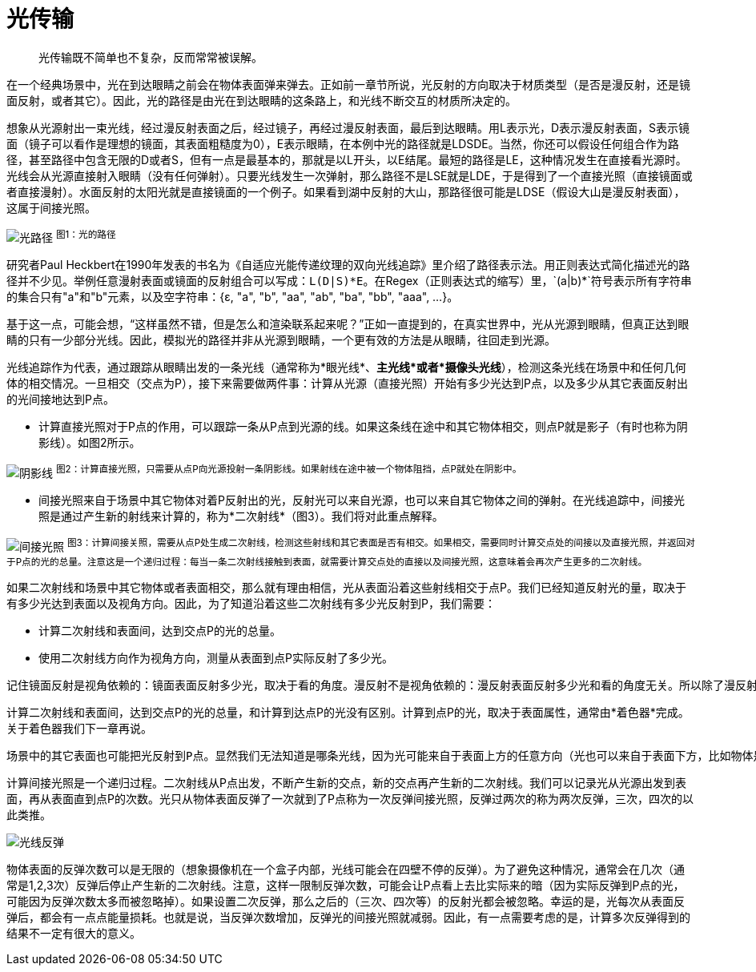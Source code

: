 = 光传输
:hp-tags: graphic
:hp-alt-title: light transport

> 光传输既不简单也不复杂，反而常常被误解。

在一个经典场景中，光在到达眼睛之前会在物体表面弹来弹去。正如前一章节所说，光反射的方向取决于材质类型（是否是漫反射，还是镜面反射，或者其它）。因此，光的路径是由光在到达眼睛的这条路上，和光线不断交互的材质所决定的。

想象从光源射出一束光线，经过漫反射表面之后，经过镜子，再经过漫反射表面，最后到达眼睛。用L表示光，D表示漫反射表面，S表示镜面（镜子可以看作是理想的镜面，其表面粗糙度为0），E表示眼睛，在本例中光的路径就是LDSDE。当然，你还可以假设任何组合作为路径，甚至路径中包含无限的D或者S，但有一点是最基本的，那就是以L开头，以E结尾。最短的路径是LE，这种情况发生在直接看光源时。光线会从光源直接射入眼睛（没有任何弹射）。只要光线发生一次弹射，那么路径不是LSE就是LDE，于是得到了一个直接光照（直接镜面或者直接漫射）。水面反射的太阳光就是直接镜面的一个例子。如果看到湖中反射的大山，那路径很可能是LDSE（假设大山是漫反射表面），这属于间接光照。

image:http://www.scratchapixel.com/images/upload/rendering-3d-scene-overview/lightpath.png[alt="光路径"]
^图1：光的路径^

研究者Paul Heckbert在1990年发表的书名为《自适应光能传递纹理的双向光线追踪》里介绍了路径表示法。用正则表达式简化描述光的路径并不少见。举例任意漫射表面或镜面的反射组合可以写成：`L(D|S)\*E`。在Regex（正则表达式的缩写）里，`(a|b)*`符号表示所有字符串的集合只有"a"和"b"元素，以及空字符串：{ɛ, "a", "b", "aa", "ab", "ba", "bb", "aaa", ...}。

基于这一点，可能会想，“这样虽然不错，但是怎么和渲染联系起来呢？”正如一直提到的，在真实世界中，光从光源到眼睛，但真正达到眼睛的只有一少部分光线。因此，模拟光的路径并非从光源到眼睛，一个更有效的方法是从眼睛，往回走到光源。

光线追踪作为代表，通过跟踪从眼睛出发的一条光线（通常称为*眼光线*、*主光线*或者*摄像头光线*），检测这条光线在场景中和任何几何体的相交情况。一旦相交（交点为P），接下来需要做两件事：计算从光源（直接光照）开始有多少光达到P点，以及多少从其它表面反射出的光间接地达到P点。

* 计算直接光照对于P点的作用，可以跟踪一条从P点到光源的线。如果这条线在途中和其它物体相交，则点P就是影子（有时也称为阴影线）。如图2所示。

image:http://www.scratchapixel.com/images/upload/rendering-3d-scene-overview/shadow2.png[alt="阴影线"]
^图2：计算直接光照，只需要从点P向光源投射一条阴影线。如果射线在途中被一个物体阻挡，点P就处在阴影中。^

* 间接光照来自于场景中其它物体对着P反射出的光，反射光可以来自光源，也可以来自其它物体之间的弹射。在光线追踪中，间接光照是通过产生新的射线来计算的，称为*二次射线*（图3）。我们将对此重点解释。

image:http://www.scratchapixel.com/images/upload/rendering-3d-scene-overview/indirect-lighting.png[alt="间接光照"]
^图3：计算间接关照，需要从点P处生成二次射线，检测这些射线和其它表面是否有相交。如果相交，需要同时计算交点处的间接以及直接光照，并返回对于P点的光的总量。注意这是一个递归过程：每当一条二次射线接触到表面，就需要计算交点处的直接以及间接光照，这意味着会再次产生更多的二次射线。^

如果二次射线和场景中其它物体或者表面相交，那么就有理由相信，光从表面沿着这些射线相交于点P。我们已经知道反射光的量，取决于有多少光达到表面以及视角方向。因此，为了知道沿着这些二次射线有多少光反射到P，我们需要：

* 计算二次射线和表面间，达到交点P的光的总量。
* 使用二次射线方向作为视角方向，测量从表面到点P实际反射了多少光。

[literal]
记住镜面反射是视角依赖的：镜面表面反射多少光，取决于看的角度。漫反射不是视角依赖的：漫反射表面反射多少光和看的角度无关。所以除了漫反射，一个表面反射的光在所有方向上是不相等的。

计算二次射线和表面间，达到交点P的光的总量，和计算到达点P的光没有区别。计算到点P的光，取决于表面属性，通常由*着色器*完成。关于着色器我们下一章再说。

[literal]
场景中的其它表面也可能把光反射到P点。显然我们无法知道是哪条光线，因为光可能来自于表面上方的任意方向（光也可以来自于表面下方，比如物体是透明或半透明的，这里不予考虑），不可能对各个方向进行测试，只能测试一小部分方向。原理就和测量一个国家的成年人平均身高是一样的。测试的人越多结果越精确，所以需要一个样本，比如几百或者几千个人，测量他们的身高，得到一个平均值（总数除以样本大小）如此就能得到一个近似值，但仅仅是近似，只能希望它接近真实数字（样本越大，越接近）。渲染用了同样的方法。只能采取一部分方向作为样本，然后得出平均值，作为实际结果。如果之前听说过*Monte Carlo*，具体叫*Monte Carlo ray tracing*，该技术说的就是这些。射出一些光线，得到近似实际光线达到的点。这个方法的缺点就是结果仅仅是一个近似值。优点是，能得到一个问题的解，虽然不太满意（有限时间内无法计算出精确结果）。


计算间接光照是一个递归过程。二次射线从P点出发，不断产生新的交点，新的交点再产生新的二次射线。我们可以记录光从光源出发到表面，再从表面直到点P的次数。光只从物体表面反弹了一次就到了P点称为一次反弹间接光照，反弹过两次的称为两次反弹，三次，四次的以此类推。

image:http://www.scratchapixel.com/images/upload/rendering-3d-scene-overview/indirect-bounce.gif[alt="光线反弹"]

物体表面的反弹次数可以是无限的（想象摄像机在一个盒子内部，光线可能会在四壁不停的反弹）。为了避免这种情况，通常会在几次（通常是1,2,3次）反弹后停止产生新的二次射线。注意，这样一限制反弹次数，可能会让P点看上去比实际来的暗（因为实际反弹到P点的光，可能因为反弹次数太多而被忽略掉）。如果设置二次反弹，那么之后的（三次、四次等）的反射光都会被忽略。幸运的是，光每次从表面反弹后，都会有一点点能量损耗。也就是说，当反弹次数增加，反弹光的间接光照就减弱。因此，有一点需要考虑的是，计算多次反弹得到的结果不一定有很大的意义。